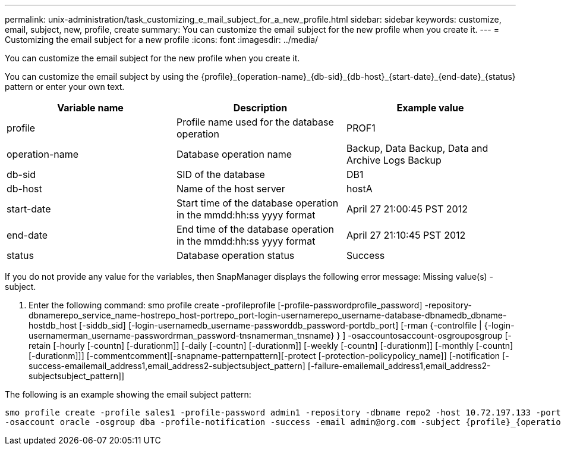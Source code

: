---
permalink: unix-administration/task_customizing_e_mail_subject_for_a_new_profile.html
sidebar: sidebar
keywords: customize, email, subject, new, profile, create
summary: You can customize the email subject for the new profile when you create it.
---
= Customizing the email subject for a new profile
:icons: font
:imagesdir: ../media/

[.lead]
You can customize the email subject for the new profile when you create it.

You can customize the email subject by using the \{profile}_\{operation-name}_\{db-sid}_\{db-host}_\{start-date}_\{end-date}_\{status} pattern or enter your own text.

[options="header"]
|===
| Variable name| Description| Example value
a|
profile
a|
Profile name used for the database operation
a|
PROF1
a|
operation-name
a|
Database operation name
a|
Backup, Data Backup, Data and Archive Logs Backup
a|
db-sid
a|
SID of the database
a|
DB1
a|
db-host
a|
Name of the host server
a|
hostA
a|
start-date
a|
Start time of the database operation in the mmdd:hh:ss yyyy format
a|
April 27 21:00:45 PST 2012
a|
end-date
a|
End time of the database operation in the mmdd:hh:ss yyyy format
a|
April 27 21:10:45 PST 2012
a|
status
a|
Database operation status
a|
Success
|===
If you do not provide any value for the variables, then SnapManager displays the following error message: Missing value(s) -subject.

. Enter the following command: smo profile create -profileprofile [-profile-passwordprofile_password] -repository-dbnamerepo_service_name-hostrepo_host-portrepo_port-login-usernamerepo_username-database-dbnamedb_dbname-hostdb_host [-siddb_sid] [-login-usernamedb_username-passworddb_password-portdb_port] [-rman {-controlfile | {-login-usernamerman_username-passwordrman_password-tnsnamerman_tnsname} } ] -osaccountosaccount-osgrouposgroup [-retain [-hourly [-countn] [-durationm]] [-daily [-countn] [-durationm]] [-weekly [-countn] [-durationm]] [-monthly [-countn] [-durationm]]] [-commentcomment][-snapname-patternpattern][-protect [-protection-policypolicy_name]] [-notification [-success-emailemail_address1,email_address2-subjectsubject_pattern] [-failure-emailemail_address1,email_address2-subjectsubject_pattern]]

The following is an example showing the email subject pattern:

----

smo profile create -profile sales1 -profile-password admin1 -repository -dbname repo2 -host 10.72.197.133 -port 1521 -login -username admin2 -database -dbname DB1 -host 10.72.197.142 -sid DB1
-osaccount oracle -osgroup dba -profile-notification -success -email admin@org.com -subject {profile}_{operation-name}_{db-sid}_{db-host}_{start-date}_{end-date}_{status}
----
